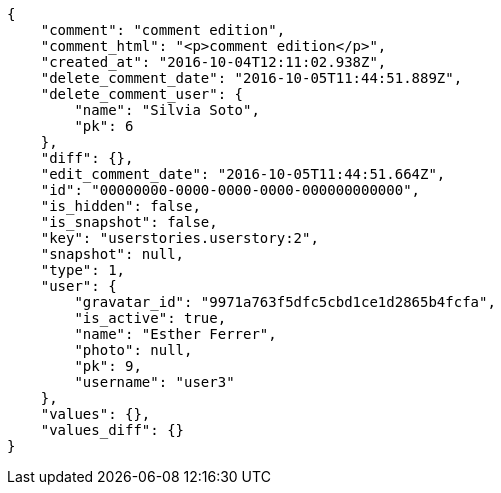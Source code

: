 [source,json]
----
{
    "comment": "comment edition",
    "comment_html": "<p>comment edition</p>",
    "created_at": "2016-10-04T12:11:02.938Z",
    "delete_comment_date": "2016-10-05T11:44:51.889Z",
    "delete_comment_user": {
        "name": "Silvia Soto",
        "pk": 6
    },
    "diff": {},
    "edit_comment_date": "2016-10-05T11:44:51.664Z",
    "id": "00000000-0000-0000-0000-000000000000",
    "is_hidden": false,
    "is_snapshot": false,
    "key": "userstories.userstory:2",
    "snapshot": null,
    "type": 1,
    "user": {
        "gravatar_id": "9971a763f5dfc5cbd1ce1d2865b4fcfa",
        "is_active": true,
        "name": "Esther Ferrer",
        "photo": null,
        "pk": 9,
        "username": "user3"
    },
    "values": {},
    "values_diff": {}
}
----
